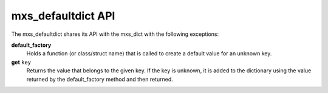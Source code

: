 ===================
mxs_defaultdict API
===================

The mxs_defaultdict shares its API with the mxs_dict with the following
exceptions:

**default_factory**
    Holds a function (or class/struct name) that is
    called to create a default value for an unknown key.

**get** ``key``
    Returns the value that belongs to the given key.
    If the key is unknown, it is added to the dictionary
    using the value returned by the default_factory method
    and then returned.